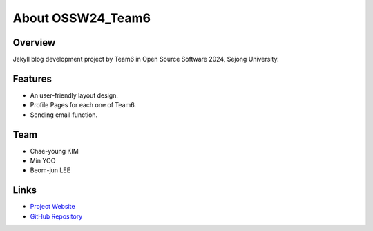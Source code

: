 About OSSW24_Team6
================

Overview
--------
Jekyll blog development project by Team6 in Open Source Software 2024, Sejong University.

Features
--------
* An user-friendly layout design.
* Profile Pages for each one of Team6.
* Sending email function.

Team
----
* Chae-young KIM
* Min YOO
* Beom-jun LEE

Links
-----
* `Project Website <https://ossw24_team6.github.io>`_
* `GitHub Repository <https://github.com/yoooousir/OSSW24_Team6.github.io>`_
